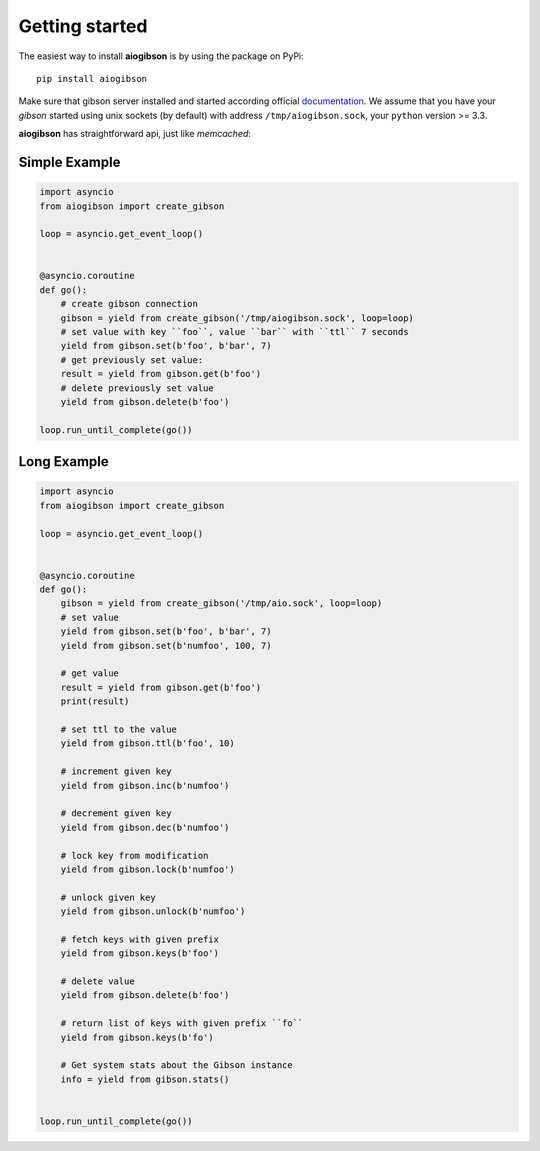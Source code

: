 .. highlight:: python
.. module:: aioredis.commands

Getting started
===============

The easiest way to install **aiogibson** is by using the package on PyPi::

   pip install aiogibson

Make sure that gibson server installed and started according official
documentation_. We assume that you have your *gibson* started using
unix sockets (by default) with address ``/tmp/aiogibson.sock``, your ``python``
version >= 3.3.

**aiogibson** has straightforward api, just like *memcached*:


Simple Example
--------------

.. code:: python

    import asyncio
    from aiogibson import create_gibson

    loop = asyncio.get_event_loop()


    @asyncio.coroutine
    def go():
        # create gibson connection
        gibson = yield from create_gibson('/tmp/aiogibson.sock', loop=loop)
        # set value with key ``foo``, value ``bar`` with ``ttl`` 7 seconds
        yield from gibson.set(b'foo', b'bar', 7)
        # get previously set value:
        result = yield from gibson.get(b'foo')
        # delete previously set value
        yield from gibson.delete(b'foo')

    loop.run_until_complete(go())





Long Example
------------

.. code:: python

    import asyncio
    from aiogibson import create_gibson

    loop = asyncio.get_event_loop()


    @asyncio.coroutine
    def go():
        gibson = yield from create_gibson('/tmp/aio.sock', loop=loop)
        # set value
        yield from gibson.set(b'foo', b'bar', 7)
        yield from gibson.set(b'numfoo', 100, 7)

        # get value
        result = yield from gibson.get(b'foo')
        print(result)

        # set ttl to the value
        yield from gibson.ttl(b'foo', 10)

        # increment given key
        yield from gibson.inc(b'numfoo')

        # decrement given key
        yield from gibson.dec(b'numfoo')

        # lock key from modification
        yield from gibson.lock(b'numfoo')

        # unlock given key
        yield from gibson.unlock(b'numfoo')

        # fetch keys with given prefix
        yield from gibson.keys(b'foo')

        # delete value
        yield from gibson.delete(b'foo')

        # return list of keys with given prefix ``fo``
        yield from gibson.keys(b'fo')

        # Get system stats about the Gibson instance
        info = yield from gibson.stats()


    loop.run_until_complete(go())

.. _documentation: http://gibson-db.in/download/
